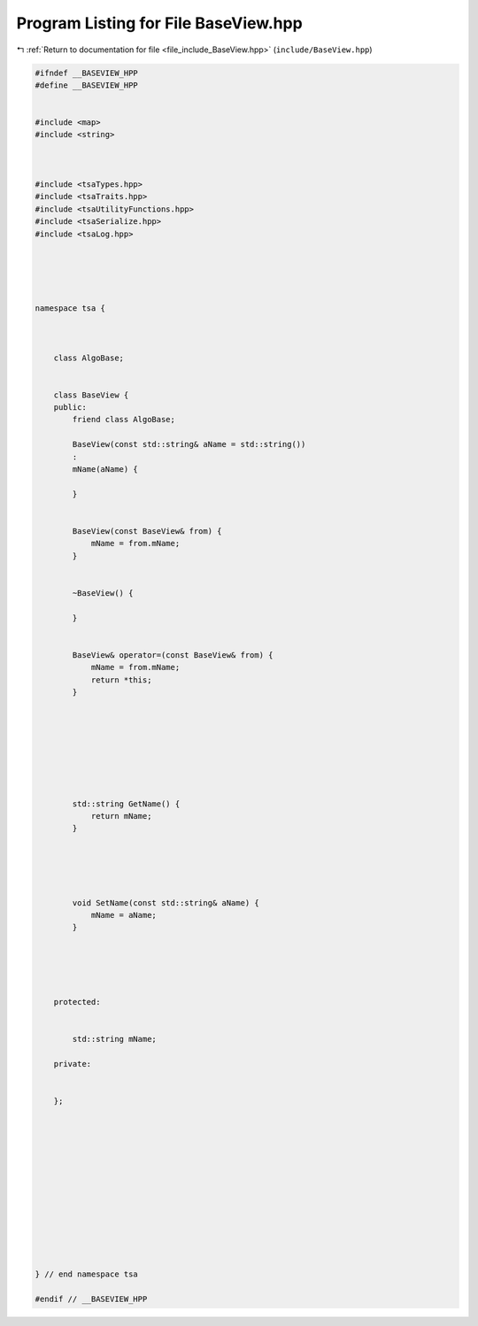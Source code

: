 
.. _program_listing_file_include_BaseView.hpp:

Program Listing for File BaseView.hpp
=====================================

|exhale_lsh| :ref:`Return to documentation for file <file_include_BaseView.hpp>` (``include/BaseView.hpp``)

.. |exhale_lsh| unicode:: U+021B0 .. UPWARDS ARROW WITH TIP LEFTWARDS

.. code-block:: none

   
   #ifndef __BASEVIEW_HPP
   #define __BASEVIEW_HPP
   
   
   #include <map>
   #include <string>
   
   
   
   #include <tsaTypes.hpp>
   #include <tsaTraits.hpp>
   #include <tsaUtilityFunctions.hpp>
   #include <tsaSerialize.hpp>
   #include <tsaLog.hpp>
   
   
   
   
   
   namespace tsa {
   
   
   
       class AlgoBase;
   
   
       class BaseView {
       public:
           friend class AlgoBase;
   
           BaseView(const std::string& aName = std::string())
           :
           mName(aName) {
   
           }
   
   
           BaseView(const BaseView& from) {
               mName = from.mName;
           }
   
   
           ~BaseView() {
   
           }
   
   
           BaseView& operator=(const BaseView& from) {
               mName = from.mName;
               return *this;
           }
   
   
   
   
   
   
   
   
           std::string GetName() {
               return mName;
           }
   
   
   
   
   
           void SetName(const std::string& aName) {
               mName = aName;
           }
   
   
   
   
   
       protected:
   
   
           std::string mName;
   
       private:
   
   
       };
   
   
   
   
   
   
   
   
   
   
   
   
   
   } // end namespace tsa
   
   #endif // __BASEVIEW_HPP
